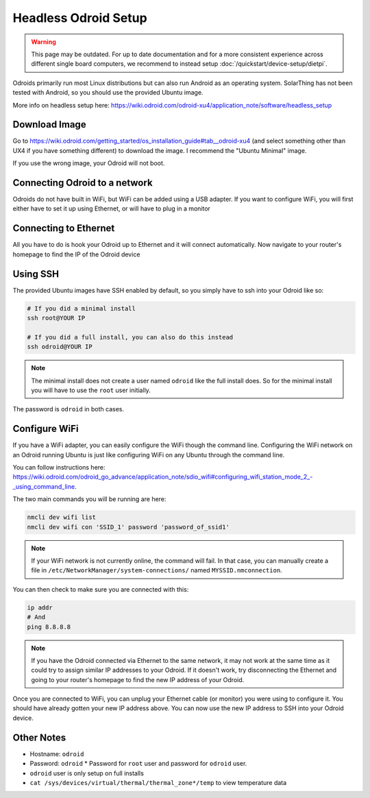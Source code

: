 Headless Odroid Setup
======================

.. warning::

  This page may be outdated.
  For up to date documentation and for a more consistent experience across different single board computers, we recommend to instead setup :doc:`/quickstart/device-setup/dietpi`.

Odroids primarily run most Linux distributions but can also run Android as an operating system.
SolarThing has not been tested with Android, so you should use the provided Ubuntu image.

More info on headless setup here: https://wiki.odroid.com/odroid-xu4/application_note/software/headless_setup


Download Image
----------------

Go to https://wiki.odroid.com/getting_started/os_installation_guide#tab__odroid-xu4 (and select something other than UX4 if you have something different) to download the image. I recommend the "Ubuntu Minimal" image.

If you use the wrong image, your Odroid will not boot.

Connecting Odroid to a network
--------------------------------

Odroids do not have built in WiFi, but WiFi can be added using a USB adapter.
If you want to configure WiFi, you will first either have to set it up using Ethernet, or will have to plug in a monitor

Connecting to Ethernet
--------------------------

All you have to do is hook your Odroid up to Ethernet and it will connect automatically.
Now navigate to your router's homepage to find the IP of the Odroid device

Using SSH
-----------

The provided Ubuntu images have SSH enabled by default, so you simply have to ssh into your Odroid like so:

.. code-block:: shell

    # If you did a minimal install
    ssh root@YOUR IP

    # If you did a full install, you can also do this instead
    ssh odroid@YOUR IP

.. note::

    The minimal install does not create a user named ``odroid`` like the full install does.
    So for the minimal install you will have to use the ``root`` user initially.

The password is ``odroid`` in both cases.

Configure WiFi
---------------

If you have a WiFi adapter, you can easily configure the WiFi though the command line.
Configuring the WiFi network on an Odroid running Ubuntu is just like configuring WiFi on any Ubuntu through the command line.

You can follow instructions here: https://wiki.odroid.com/odroid_go_advance/application_note/sdio_wifi#configuring_wifi_station_mode_2_-_using_command_line.

The two main commands you will be running are here:

.. code-block:: shell

    nmcli dev wifi list
    nmcli dev wifi con 'SSID_1' password 'password_of_ssid1'

.. note::

    If your WiFi network is not currently online, the command will fail. In that case, you can manually create a file in ``/etc/NetworkManager/system-connections/`` named ``MYSSID.nmconnection``.

You can then check to make sure you are connected with this:

.. code-block:: shell

    ip addr
    # And
    ping 8.8.8.8

.. note::

    If you have the Odroid connected via Ethernet to the same network, it may not work at the same time as it could try to assign similar IP addresses
    to your Odroid. If it doesn't work, try disconnecting the Ethernet and going to your router's homepage to find the new IP address of your Odroid.

Once you are connected to WiFi, you can unplug your Ethernet cable (or monitor) you were using to configure it.
You should have already gotten your new IP address above. You can now use the new IP address to SSH into your Odroid device.


Other Notes
------------

* Hostname: ``odroid``
* Password: ``odroid``
  * Password for ``root`` user and password for ``odroid`` user.
* ``odroid`` user is only setup on full installs
* ``cat /sys/devices/virtual/thermal/thermal_zone*/temp`` to view temperature data
